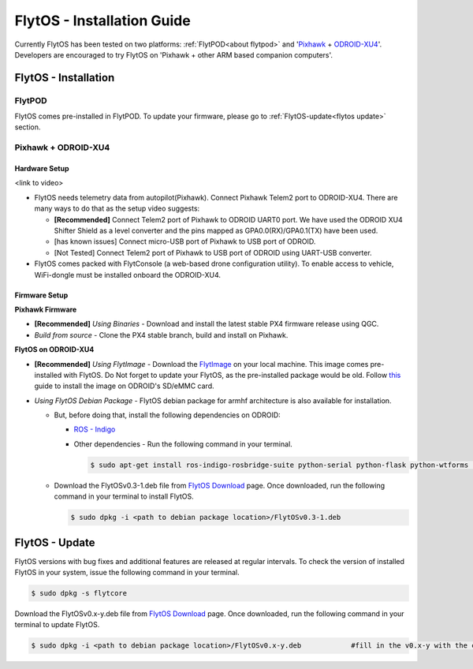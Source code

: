 .. _flytos_install_guide:

FlytOS - Installation Guide
===========================

Currently FlytOS has been tested on two platforms: :ref:`FlytPOD<about flytpod>` and '`Pixhawk`_ + `ODROID-XU4`_'. Developers are encouraged to try FlytOS on 'Pixhawk + other ARM based companion computers'. 

.. _flytos install:

FlytOS - Installation
---------------------

FlytPOD
^^^^^^^

FlytOS comes pre-installed in FlytPOD. To update your firmware, please go to :ref:`FlytOS-update<flytos update>` section.

Pixhawk + ODROID-XU4
^^^^^^^^^^^^^^^^^^^^

Hardware Setup
""""""""""""""

<link to video>

* FlytOS needs telemetry data from autopilot(Pixhawk). Connect Pixhawk Telem2 port to ODROID-XU4. There are many ways to do that as the setup video suggests:

  - **[Recommended]** Connect Telem2 port of Pixhawk to ODROID UART0 port. We have used the ODROID XU4 Shifter Shield as a level converter and the pins mapped as GPA0.0(RX)/GPA0.1(TX) have been used. 
  - [has known issues] Connect micro-USB port of Pixhawk to USB port of ODROID.
  - [Not Tested] Connect Telem2 port of Pixhawk to USB port of ODROID using UART-USB converter.

* FlytOS comes packed with FlytConsole (a web-based drone configuration utility). To enable access to vehicle, WiFi-dongle must be installed onboard the ODROID-XU4.
  
Firmware Setup
""""""""""""""

**Pixhawk Firmware**

* **[Recommended]** *Using Binaries* - Download and install the latest stable PX4 firmware release using QGC. 
* *Build from source* - Clone the PX4 stable branch, build and install on Pixhawk.			
  
**FlytOS on ODROID-XU4**

* **[Recommended]** *Using FlytImage* - Download the `FlytImage`_ on your local machine. This image comes pre-installed with FlytOS. Do Not forget to update your FlytOS, as the pre-installed package would be old. Follow `this <http://odroid.com/dokuwiki/doku.php?id=en:odroid_flashing_tools>`_ guide to install the image on ODROID's SD/eMMC card.

* *Using FlytOS Debian Package* - FlytOS debian package for armhf architecture is also available for installation.

  - But, before doing that, install the following dependencies on ODROID:

    + `ROS - Indigo`_
    + Other dependencies - Run the following command in your terminal.
      
      .. code-block:: bash

			$ sudo apt-get install ros-indigo-rosbridge-suite python-serial python-flask python-wtforms python-sqlalchemy python-concurrent.futures

  - Download the FlytOSv0.3-1.deb file from `FlytOS Download`_ page. Once downloaded, run the following command in your terminal to install FlytOS.
    
    .. code-block:: bash

			$ sudo dpkg -i <path to debian package location>/FlytOSv0.3-1.deb

.. _flytos update:

FlytOS - Update
---------------

FlytOS versions with bug fixes and additional features are released at regular intervals. To check the version of installed FlytOS in your system, issue the following command in your terminal.

.. code-block:: bash

	 $ sudo dpkg -s flytcore

Download the FlytOSv0.x-y.deb file from `FlytOS Download`_ page. Once downloaded, run the following command in your terminal to update FlytOS.
    
.. code-block:: bash

   $ sudo dpkg -i <path to debian package location>/FlytOSv0.x-y.deb 		#fill in the v0.x-y with the correct version number.



.. _ROS - Indigo: http://wiki.ros.org/indigo/Installation/Ubuntu
.. _FlytOS Download: http://docs.flytbase.com/docs/FlytOS/FlytOS.html
.. _Pixhawk: https://pixhawk.org/choice
.. _ODROID-XU4: http://www.hardkernel.com/main/products/prdt_info.php
.. _FlytImage: http://docs.flytbase.com/docs/FlytOS/FlytOS.html